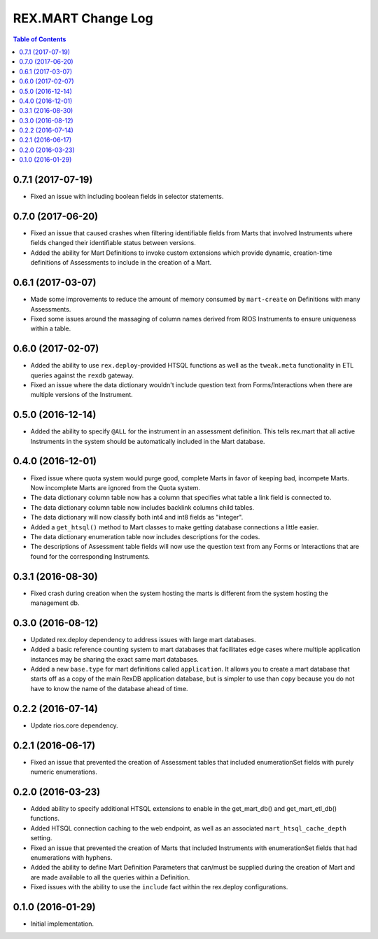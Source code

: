 *******************
REX.MART Change Log
*******************

.. contents:: Table of Contents


0.7.1 (2017-07-19)
==================

* Fixed an issue with including boolean fields in selector statements.


0.7.0 (2017-06-20)
==================

* Fixed an issue that caused crashes when filtering identifiable fields from
  Marts that involved Instruments where fields changed their identifiable
  status between versions.
* Added the ability for Mart Definitions to invoke custom extensions which
  provide dynamic, creation-time definitions of Assessments to include in the
  creation of a Mart.


0.6.1 (2017-03-07)
==================

- Made some improvements to reduce the amount of memory consumed by
  ``mart-create`` on Definitions with many Assessments.
- Fixed some issues around the massaging of column names derived from RIOS
  Instruments to ensure uniqueness within a table.


0.6.0 (2017-02-07)
==================

- Added the ability to use ``rex.deploy``-provided HTSQL functions as well as
  the ``tweak.meta`` functionality in ETL queries against the ``rexdb``
  gateway.
- Fixed an issue where the data dictionary wouldn't include question text from
  Forms/Interactions when there are multiple versions of the Instrument.


0.5.0 (2016-12-14)
==================

- Added the ability to specify ``@ALL`` for the instrument in an assessment
  definition. This tells rex.mart that all active Instruments in the system
  should be automatically included in the Mart database.


0.4.0 (2016-12-01)
==================

- Fixed issue where quota system would purge good, complete Marts in favor of
  keeping bad, incompete Marts. Now incomplete Marts are ignored from the Quota
  system.
- The data dictionary column table now has a column that specifies what table
  a link field is connected to.
- The data dictionary column table now includes backlink columns child tables.
- The data dictionary will now classify both int4 and int8 fields as "integer".
- Added a ``get_htsql()`` method to Mart classes to make getting database
  connections a little easier.
- The data dictionary enumeration table now includes descriptions for the
  codes.
- The descriptions of Assessment table fields will now use the question text
  from any Forms or Interactions that are found for the corresponding
  Instruments.


0.3.1 (2016-08-30)
==================

- Fixed crash during creation when the system hosting the marts is different
  from the system hosting the management db.


0.3.0 (2016-08-12)
==================

- Updated rex.deploy dependency to address issues with large mart databases.
- Added a basic reference counting system to mart databases that facilitates
  edge cases where multiple application instances may be sharing the exact same
  mart databases.
- Added a new ``base.type`` for mart definitions called ``application``. It
  allows you to create a mart database that starts off as a copy of the main
  RexDB application database, but is simpler to use than ``copy`` because you
  do not have to know the name of the database ahead of time.


0.2.2 (2016-07-14)
==================

- Update rios.core dependency.


0.2.1 (2016-06-17)
==================

- Fixed an issue that prevented the creation of Assessment tables that included
  enumerationSet fields with purely numeric enumerations.


0.2.0 (2016-03-23)
==================

- Added ability to specify additional HTSQL extensions to enable in the
  get_mart_db() and get_mart_etl_db() functions.
- Added HTSQL connection caching to the web endpoint, as well as an associated
  ``mart_htsql_cache_depth`` setting.
- Fixed an issue that prevented the creation of Marts that included Instruments
  with enumerationSet fields that had enumerations with hyphens.
- Added the ability to define Mart Definition Parameters that can/must be
  supplied during the creation of Mart and are made available to all the
  queries within a Definition.
- Fixed issues with the ability to use the ``include`` fact within the
  rex.deploy configurations.


0.1.0 (2016-01-29)
==================

- Initial implementation.

